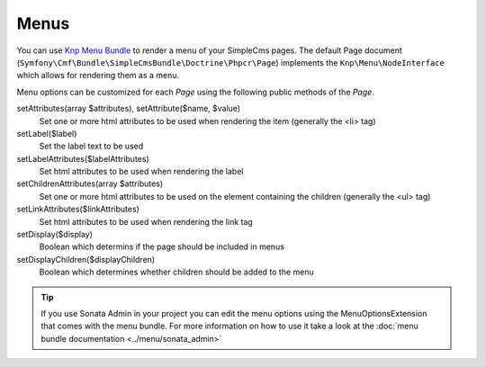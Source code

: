 .. index::
    single: Menus; SimpleCmsBundle

Menus
-----

You can use `Knp Menu Bundle`_ to render a menu of your SimpleCms pages. The default Page document 
(``Symfony\Cmf\Bundle\SimpleCmsBundle\Doctrine\Phpcr\Page``) implements the ``Knp\Menu\NodeInterface``
which allows for rendering them as a menu.

.. configuration-block::

    .. code-block:: jinja

        {{ knp_menu_render('/cms/simple/mypage') }}

    .. code-block:: html+php

        <?php echo $view['knp_menu']->render('/cms/simple/mypage') ?>

Menu options can be customized for each `Page` using the following public methods of the `Page`.

setAttributes(array $attributes), setAttribute($name, $value)
    Set one or more html attributes to be used when rendering the item (generally the <li> tag)

setLabel($label)
    Set the label text to be used

setLabelAttributes($labelAttributes)
    Set html attributes to be used when rendering the label

setChildrenAttributes(array $attributes)
    Set one or more html attributes to be used on the element containing the children (generally the <ul> tag)

setLinkAttributes($linkAttributes)
    Set html attributes to be used when rendering the link tag

setDisplay($display)
    Boolean which determins if the page should be included in menus

setDisplayChildren($displayChildren)
    Boolean which determines whether children should be added to the menu
    
.. tip::

    If you use Sonata Admin in your project you can edit the menu options
    using the MenuOptionsExtension that comes with the menu bundle. For more
    information on how to use it take a look at the :doc:`menu bundle documentation <../menu/sonata_admin>`

.. _`Knp Menu Bundle`: https://github.com/KnpLabs/KnpMenuBundle
